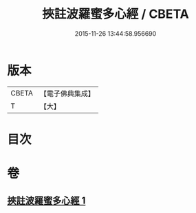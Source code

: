 #+TITLE: 挾註波羅蜜多心經 / CBETA
#+DATE: 2015-11-26 13:44:58.956690
* 版本
 |     CBETA|【電子佛典集成】|
 |         T|【大】     |

* 目次
* 卷
** [[file:KR6c0198_001.txt][挾註波羅蜜多心經 1]]
